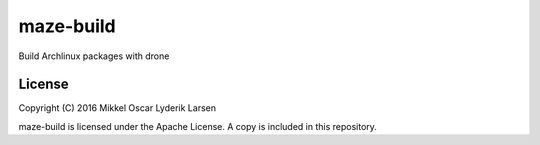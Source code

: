 maze-build
==============

Build Archlinux packages with drone

License
-------

Copyright (C) 2016 Mikkel Oscar Lyderik Larsen

maze-build is licensed under the Apache License. A copy is included
in this repository.
